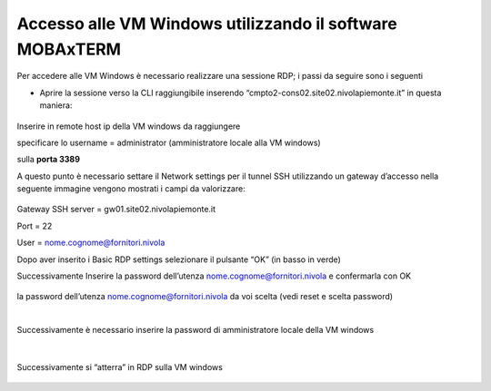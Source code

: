
**Accesso alle VM Windows utilizzando il software MOBAxTERM**
=============================================================

Per accedere alle VM Windows è necessario realizzare una sessione RDP; i passi da seguire sono i seguenti

•	Aprire la sessione verso la CLI raggiungibile inserendo “cmpto2-cons02.site02.nivolapiemonte.it” in questa maniera:


  .. image:: img/11.2a_8.png

  .. image:: img/11.2a_9.png

  .. image:: img/11.2a_10.png

Inserire in remote host ip della VM windows da raggiungere

specificare lo username = administrator (amministratore locale alla VM windows)

sulla **porta 3389**

A questo punto è necessario settare il Network settings per il tunnel SSH utilizzando un gateway d’accesso nella seguente immagine vengono mostrati i campi da valorizzare:

  .. image:: img/11.2a_11.png

Gateway SSH server = gw01.site02.nivolapiemonte.it

Port = 22

User = nome.cognome@fornitori.nivola

Dopo aver inserito i Basic RDP settings selezionare il pulsante “OK” (in basso in verde)

Successivamente Inserire la password dell’utenza nome.cognome@fornitori.nivola e confermarla con OK

  .. image:: img/11.2a_12.png

la password dell’utenza nome.cognome@fornitori.nivola da voi scelta (vedi reset e scelta password)
 
|

Successivamente è necessario inserire la password di amministratore locale della VM windows

  .. image:: img/11.2a_13.png

|

Successivamente si “atterra” in RDP sulla VM windows

  .. image:: img/11.2a_14.png
